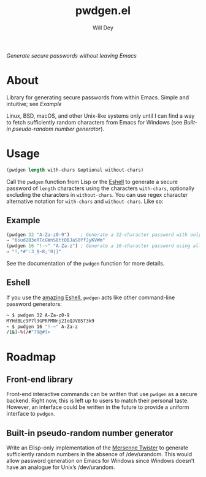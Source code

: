 #+title: pwdgen.el
#+author: Will Dey
/Generate secure passwords without leaving Emacs/

* About
Library for generating secure passwords from within Emacs.  Simple and intuitive; see [[Example]]

Linux, BSD, macOS, and other Unix-like systems only until I can find a way to fetch sufficiently random characters from Emacs for Windows (see [[Built-in pseudo-random number generator]]).

* Usage
#+begin_src emacs-lisp
(pwdgen length with-chars &optional without-chars)
#+end_src
Call the ~pwdgen~ function from Lisp or the [[https://masteringemacs.org/article/complete-guide-mastering-eshell][Eshell]] to generate a secure password of ~length~ characters using the characters ~with-chars~, optionally excluding the characters in ~without-chars~.  You can use regex character alternative notation for ~with-chars~ and ~without-chars~.  Like so:

** Example
#+begin_src emacs-lisp
(pwdgen 32 "A-Za-z0-9")    ; Generate a 32-character password with only alphanumeric characters
⇒ "6sud2B3eRTcGWnS8ttOBJaS0YfJyKVWm"
(pwdgen 16 "!-~" "A-Za-z") ; Generate a 16-character password using all printable ASCII characters EXCEPT letters
⇒ "!,*#':3_$~8;'0|]"
#+end_src

See the documentation of the ~pwdgen~ function for more details.

** Eshell
If you use the [[https://masteringemacs.org/article/complete-guide-mastering-eshell][amazing]] [[https://www.gnu.org/software/emacs/manual/html_mono/eshell.html][Eshell]], ~pwdgen~ acts like other command-line password generators:
#+begin_src sh
~ $ pwdgen 32 A-Za-z0-9
MYHdBLc9P7l3GPRPMNnj2IoQJVB5T3k9
~ $ pwdgen 16 "!-~" A-Za-z
/1&]-%(/#"79@#[>
#+end_src

* Roadmap
** Front-end library
Front-end interactive commands can be written that use ~pwdgen~ as a secure backend.  Right now, this is left up to users to match their personal taste.  However, an interface could be written in the future to provide a uniform interface to ~pwdgen~.
** Built-in pseudo-random number generator
Write an Elisp-only implementation of the [[https://en.wikipedia.org/wiki/Mersenne_twister][Mersenne Twister]] to generate sufficiently random numbers in the absence of /dev/urandom.  This would allow password generation on Emacs for Windows since Windows doesn’t have an analogue for Unix’s /dev/urandom.
